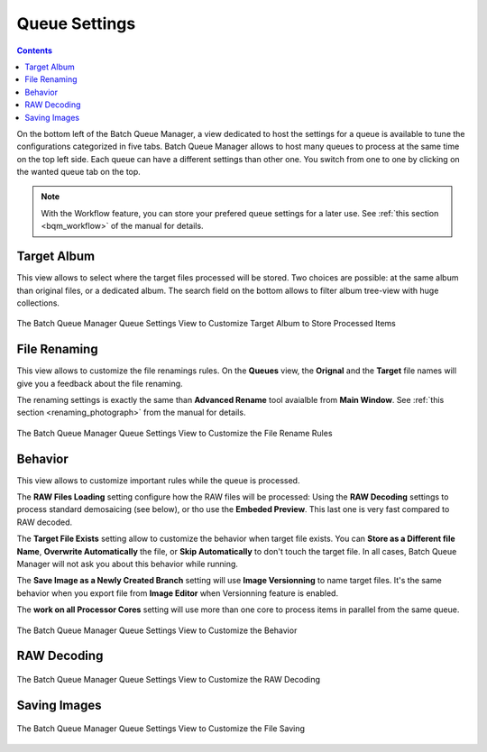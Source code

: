 .. meta::
   :description: digiKam Batch Queue Manager Queue Settings
   :keywords: digiKam, documentation, user manual, photo management, open source, free, learn, easy, batch, queue, manager, settings

.. metadata-placeholder

   :authors: - digiKam Team

   :license: see Credits and License page for details (https://docs.digikam.org/en/credits_license.html)

.. _queue_settings:

Queue Settings
==============

.. contents::

On the bottom left of the Batch Queue Manager, a view dedicated to host the settings for a queue is available to tune the configurations categorized in five tabs. Batch Queue Manager allows to host many queues to process at the same time on the top left side. Each queue can have a different settings than other one. You switch from one to one by clicking on the wanted queue tab on the top.

.. note::

    With the Workflow feature, you can store your prefered queue settings for a later use. See :ref:`this section <bqm_workflow>` of the manual for details.

Target Album
------------

This view allows to select where the target files processed will be stored. Two choices are possible: at the same album than original files, or a dedicated album. The search field on the bottom allows to filter album tree-view with huge collections.

.. figure:: images/bqm_queue_settings_target.webp
    :alt:
    :align: center

    The Batch Queue Manager Queue Settings View to Customize Target Album to Store Processed Items

File Renaming
-------------

This view allows to customize the file renamings rules. On the **Queues** view, the **Orignal** and the **Target** file names will give you a feedback about the file renaming.

The renaming settings is exactly the same than **Advanced Rename** tool avaialble from **Main Window**. See :ref:`this section <renaming_photograph>` from the manual for details.

.. figure:: images/bqm_queue_settings_rename.webp
    :alt:
    :align: center

    The Batch Queue Manager Queue Settings View to Customize the File Rename Rules

Behavior
--------

This view allows to customize important rules while the queue is processed.

The **RAW Files Loading** setting configure how the RAW files will be processed: Using the **RAW Decoding** settings to process standard demosaicing (see below), or tho use the **Embeded Preview**. This last one is very fast compared to RAW decoded.

The **Target File Exists** setting allow to customize the behavior when target file exists. You can **Store as a Different file Name**, **Overwrite Automatically** the file, or **Skip Automatically** to don't touch the target file. In all cases, Batch Queue Manager will not ask you about this behavior while running.

The **Save Image as a Newly Created Branch** setting will use **Image Versionning** to name target files. It's the same behavior when you export file from **Image Editor** when Versionning feature is enabled.

The **work on all Processor Cores** setting will use more than one core to process items in parallel from the same queue.

.. figure:: images/bqm_queue_settings_behavior.webp
    :alt:
    :align: center

    The Batch Queue Manager Queue Settings View to Customize the Behavior

RAW Decoding
------------

.. figure:: images/bqm_queue_settings_raw.webp
    :alt:
    :align: center

    The Batch Queue Manager Queue Settings View to Customize the RAW Decoding

Saving Images
-------------

.. figure:: images/bqm_queue_settings_save.webp
    :alt:
    :align: center

    The Batch Queue Manager Queue Settings View to Customize the File Saving

